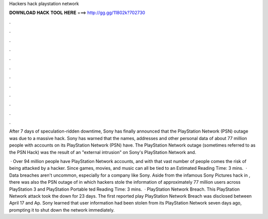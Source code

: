 Hackers hack playstation network



𝐃𝐎𝐖𝐍𝐋𝐎𝐀𝐃 𝐇𝐀𝐂𝐊 𝐓𝐎𝐎𝐋 𝐇𝐄𝐑𝐄 ===> http://gg.gg/11802k?702730



.



.



.



.



.



.



.



.



.



.



.



.

After 7 days of speculation-ridden downtime, Sony has finally announced that the PlayStation Network (PSN) outage was due to a massive hack. Sony has warned that the names, addresses and other personal data of about 77 million people with accounts on its PlayStation Network (PSN) have. The PlayStation Network outage (sometimes referred to as the PSN Hack) was the result of an "external intrusion" on Sony's PlayStation Network and.

 · Over 94 million people have PlayStation Network accounts, and with that vast number of people comes the risk of being attacked by a hacker. Since games, movies, and music can all be tied to an Estimated Reading Time: 3 mins.  · Data breaches aren't uncommon, especially for a company like Sony. Aside from the infamous Sony Pictures hack in , there was also the PSN outage of in which hackers stole the information of approximately 77 million users across PlayStation 3 and PlayStation Portable ted Reading Time: 3 mins.  · PlayStation Network Breach. This PlayStation Network attack took the down for 23 days. The first reported play PlayStation Network Breach was disclosed between April 17 and Ap. Sony learned that user information had been stolen from its PlayStation Network seven days ago, prompting it to shut down the network immediately.
